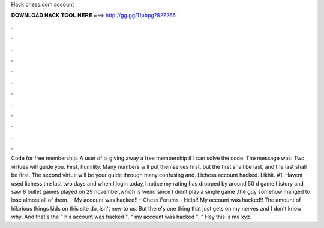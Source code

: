 Hack chess.com account

𝐃𝐎𝐖𝐍𝐋𝐎𝐀𝐃 𝐇𝐀𝐂𝐊 𝐓𝐎𝐎𝐋 𝐇𝐄𝐑𝐄 ===> http://gg.gg/11pbpg?827265

.

.

.

.

.

.

.

.

.

.

.

.

Code for free  membership. A user of  is giving away a free membership if I can solve the code. The message was: Two virtues will guide you. First, humility. Many numbers will put themselves first, but the first shall be last, and the last shall be first. The second virtue will be your guide through many confusing and. Lichess account hacked. Likhit. #1. Havent used lichess the last two days and when I login today,I notice my rating has dropped by around 50 d game history and saw 8 bullet games played on 29 november,which is weird since I didnt play a single game ,the guy somehow manged to lose almost all of them.  · My account was hacked!! - Chess Forums -  Help!! My account was hacked!! The amount of hilarious things kids on this site do, isn't new to us. But there's one thing that just gets on my nerves and I don't know why. And that's the " his account was hacked ", " my account was hacked ". " Hey this is me xyz.